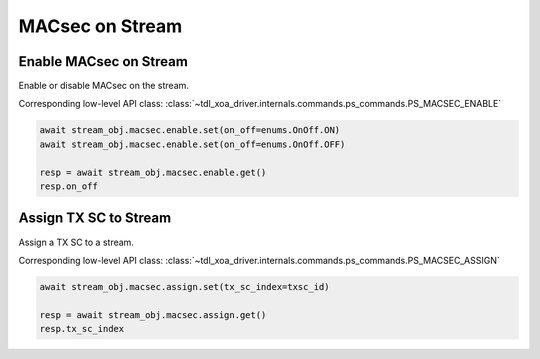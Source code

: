 MACsec on Stream
======================================

Enable MACsec on Stream
-------------------------

Enable or disable MACsec on the stream.

Corresponding low-level API class: :class:`~tdl_xoa_driver.internals.commands.ps_commands.PS_MACSEC_ENABLE`

.. code-block:: python

    await stream_obj.macsec.enable.set(on_off=enums.OnOff.ON)
    await stream_obj.macsec.enable.set(on_off=enums.OnOff.OFF)

    resp = await stream_obj.macsec.enable.get()
    resp.on_off


Assign TX SC to Stream
-------------------------

Assign a TX SC to a stream.

Corresponding low-level API class: :class:`~tdl_xoa_driver.internals.commands.ps_commands.PS_MACSEC_ASSIGN`

.. code-block:: python

    await stream_obj.macsec.assign.set(tx_sc_index=txsc_id)

    resp = await stream_obj.macsec.assign.get()
    resp.tx_sc_index
